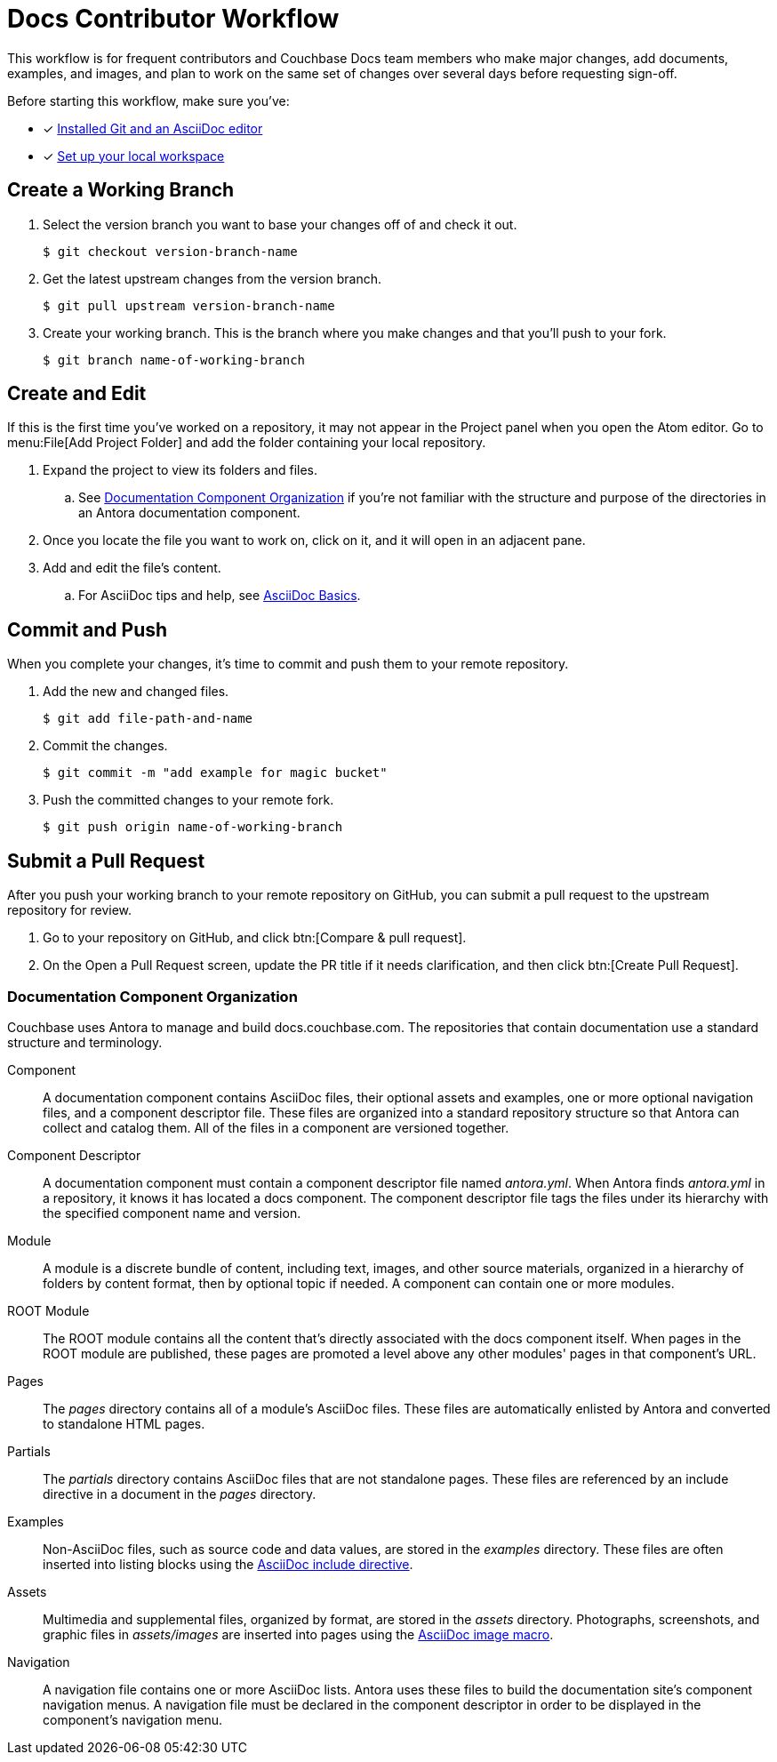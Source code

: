 = Docs Contributor Workflow

This workflow is for frequent contributors and Couchbase Docs team members who make major changes, add documents, examples, and images, and plan to work on the same set of changes over several days before requesting sign-off.

Before starting this workflow, make sure you've:

* [x] xref:install-git-and-editor.adoc[Installed Git and an AsciiDoc editor]
* [x] xref:set-up-local-workspace.adoc[Set up your local workspace]

[#work-branch]
== Create a Working Branch

. Select the version branch you want to base your changes off of and check it out.

 $ git checkout version-branch-name

. Get the latest upstream changes from the version branch.

 $ git pull upstream version-branch-name

. Create your working branch.
This is the branch where you make changes and that you'll push to your fork.

 $ git branch name-of-working-branch

== Create and Edit

If this is the first time you've worked on a repository, it may not appear in the Project panel when you open the Atom editor.
Go to menu:File[Add Project Folder] and add the folder containing your local repository.

. Expand the project to view its folders and files.
.. See <<docs-org>> if you're not familiar with the structure and purpose of the directories in an Antora documentation component.
. Once you locate the file you want to work on, click on it, and it will open in an adjacent pane.
. Add and edit the file's content.
.. For AsciiDoc tips and help, see xref:basics.adoc[AsciiDoc Basics].

[#commit]
== Commit and Push

When you complete your changes, it's time to commit and push them to your remote repository.

. Add the new and changed files.

 $ git add file-path-and-name

. Commit the changes.

 $ git commit -m "add example for magic bucket"

. Push the committed changes to your remote fork.

 $ git push origin name-of-working-branch

[#pr]
== Submit a Pull Request

After you push your working branch to your remote repository on GitHub, you can submit a pull request to the upstream repository for review.

. Go to your repository on GitHub, and click btn:[Compare & pull request].
. On the Open a Pull Request screen, update the PR title if it needs clarification, and then click btn:[Create Pull Request]. 

[#docs-org]
=== Documentation Component Organization

Couchbase uses Antora to manage and build docs.couchbase.com.
The repositories that contain documentation use a standard structure and terminology.

Component::
A documentation component contains AsciiDoc files, their optional assets and examples, one or more optional navigation files, and a component descriptor file.
These files are organized into a standard repository structure so that Antora can collect and catalog them.
All of the files in a component are versioned together.

Component Descriptor::
A documentation component must contain a component descriptor file named _antora.yml_.
When Antora finds _antora.yml_ in a repository, it knows it has located a docs component.
The component descriptor file tags the files under its hierarchy with the specified component name and version.

Module::
A module is a discrete bundle of content, including text, images, and other source materials, organized in a hierarchy of folders by content format, then by optional topic if needed.
A component can contain one or more modules.

ROOT Module::
The ROOT module contains all the content that's directly associated with the docs component itself.
When pages in the ROOT module are published, these pages are promoted a level above any other modules' pages in that component's URL.

Pages::
The _pages_ directory contains all of a module's AsciiDoc files.
These files are automatically enlisted by Antora and converted to standalone HTML pages.

Partials::
The _partials_ directory contains AsciiDoc files that are not standalone pages.
These files are referenced by an include directive in a document in the _pages_ directory.

Examples::
Non-AsciiDoc files, such as source code and data values, are stored in the _examples_ directory.
These files are often inserted into listing blocks using the xref:code-blocks.adoc[AsciiDoc include directive].

Assets::
Multimedia and supplemental files, organized by format, are stored in the _assets_ directory.
Photographs, screenshots, and graphic files in _assets/images_ are inserted into pages using the xref:basics.adoc#images[AsciiDoc image macro].

Navigation::
A navigation file contains one or more AsciiDoc lists.
Antora uses these files to build the documentation site's component navigation menus.
A navigation file must be declared in the component descriptor in order to be displayed in the component's navigation menu.

////
== Common Workflow

A common workflow can be found below:

```
# Only required when first setting up the local repo
git clone https://github.com/<your-user>/docs-cb4.git

cd docs-cb4

BRANCH=DOC-XXXX
# Ensure that we base our changes on master
git checkout master
# Creates a new branch with the desired name
git branch $BRANCH

# Creates the branch on your remote repo
git push origin $BRANCH

# Checks out the newly created branch
git checkout $BRANCH

# Edit the files in question

# Add the edited files to be committed
git add my_files

# Commit the edited files
git commit -m "DOC-XXXX: Created git workflow example"

# Push the updated changes to your remote repository
git push origin $BRANCH
```

== Submit a Pull Request

Once your changes are in a branch on GitHub it is time to submit them to the main couchbase repository.

This is done using pull requests, you can read more about pull requests in general at https://help.github.com/articles/creating-a-pull-request/.

== Pull Request Testing and Review

This section will focus on what happens once you have created your pull request from your fork's branch onto the master branch.

1. As soon as your pull request has been submitted, the continuous integration will trigger, this can be seen as the check 'PR-Build'.
This builds the entire documentation set including your changes to ensure that it builds successfully (thus preventing malformed dita from breaking master).
Once it has done this it will report back whether or not it was successful, along with a link to a preview of any pages which have been updated in the PR.
You can use these links to see what your changes will look like (and whether or not you think you need further changes).
Every time the content of the PR is updated, this will retrigger.

2. A member of the documentation team will review your pull request and let you know if any changes are required.
Usually you will be asked to make any necessary changes yourself.
Don't worry if you're asked to make changes, this is normal!

3. Once the reviewer is happy with the changes, they will backport them to any necessary branches (please let them know if you think it needs backporting to certain releases) and merge your changes.

== Publishing

Accepted changes are pushed to docs.couchbase.com twice a week, so you may need to wait a few days to see your changes go live.

Docs Git Workflow
Complete Docs Workflow
Local Edits Workflow
Regular/Standard Edits Workflow

* Branches
** Protected
** Working
* Commit
* Pull request
* Validation
* Review
* Publishing
////
